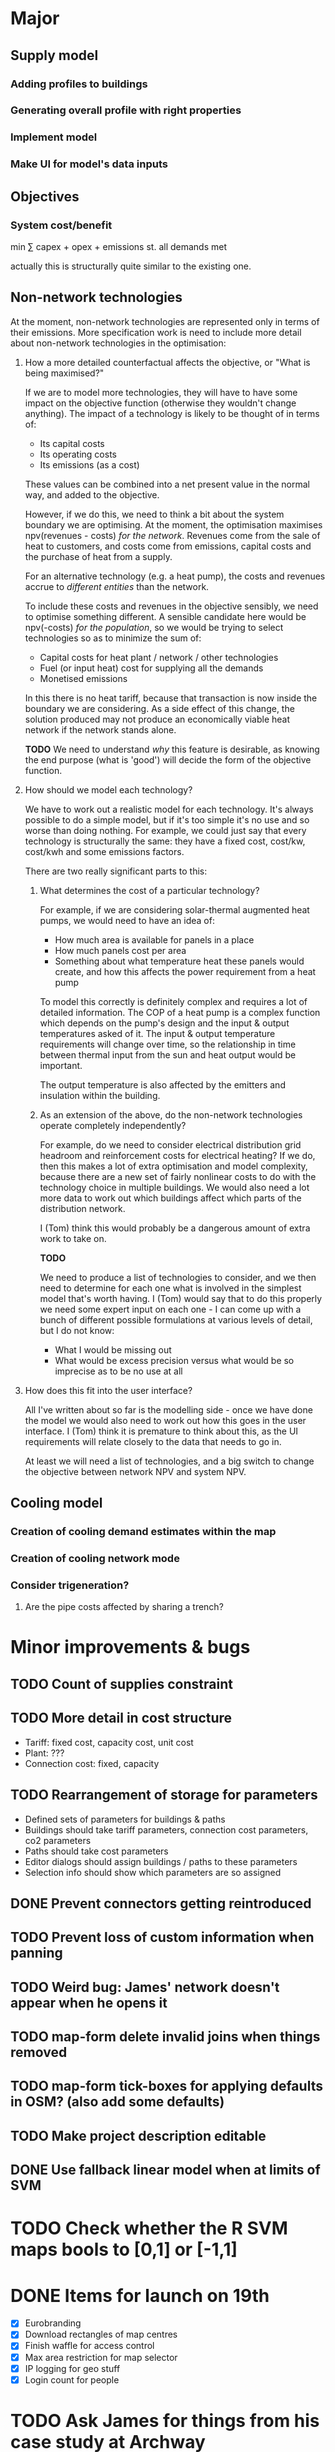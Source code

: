 * Major
** Supply model
*** Adding profiles to buildings
*** Generating overall profile with right properties
*** Implement model
*** Make UI for model's data inputs
** Objectives
*** System cost/benefit
min ∑ capex + opex + emissions
st. all demands met

actually this is structurally quite similar to the existing one.
** Non-network technologies
At the moment, non-network technologies are represented only in terms of their emissions.
More specification work is need to include more detail about non-network technologies in the optimisation:

1. How a more detailed counterfactual affects the objective, or "What is being maximised?"

   If we are to model more technologies, they will have to have some impact on the objective function (otherwise they wouldn't change anything).
   The impact of a technology is likely to be thought of in terms of:

   - Its capital costs
   - Its operating costs
   - Its emissions (as a cost)

   These values can be combined into a net present value in the normal way, and added to the objective.

   However, if we do this, we need to think a bit about the system boundary we are optimising.
   At the moment, the optimisation maximises npv(revenues - costs) /for the network/.
   Revenues come from the sale of heat to customers, and costs come from emissions, capital costs and the purchase of heat from a supply.

   For an alternative technology (e.g. a heat pump), the costs and revenues accrue to /different entities/ than the network.

   To include these costs and revenues in the objective sensibly, we need to optimise something different.
   A sensible candidate here would be npv(-costs) /for the population/, so we would be trying to select technologies so as to minimize the sum of:

   - Capital costs for heat plant / network / other technologies
   - Fuel (or input heat) cost for supplying all the demands
   - Monetised emissions

   In this there is no heat tariff, because that transaction is now inside the boundary we are considering.
   As a side effect of this change, the solution produced may not produce an economically viable heat network if the network stands alone.

   *TODO*
   We need to understand /why/ this feature is desirable, as knowing the end purpose (what is 'good') will decide the form of the objective function.

2. How should we model each technology?

   We have to work out a realistic model for each technology. It's always possible to do a simple model, but if it's too simple it's no use and so worse than doing nothing.
   For example, we could just say that every technology is structurally the same: they have a fixed cost, cost/kw, cost/kwh and some emissions factors. 

   There are two really significant parts to this:

   1. What determines the cost of a particular technology?

      For example, if we are considering solar-thermal augmented heat pumps, we would need to have an idea of:

      - How much area is available for panels in a place
      - How much panels cost per area
      - Something about what temperature heat these panels would create, and how this affects the power requirement from a heat pump

      To model this correctly is definitely complex and requires a lot of detailed information.
      The COP of a heat pump is a complex function which depends on the pump's design and the input & output temperatures asked of it.
      The input & output temperature requirements will change over time, so the relationship in time between thermal input from the sun and heat output would be important.

      The output temperature is also affected by the emitters and insulation within the building.

   2. As an extension of the above, do the non-network technologies operate completely independently?

      For example, do we need to consider electrical distribution grid headroom and reinforcement costs for electrical heating?
      If we do, then this makes a lot of extra optimisation and model complexity, because there are a new set of fairly nonlinear costs to do with the technology choice in multiple buildings.
      We would also need a lot more data to work out which buildings affect which parts of the distribution network.

      I (Tom) think this would probably be a dangerous amount of extra work to take on.

      *TODO* 

      We need to produce a list of technologies to consider, and we then need to determine for each one what is involved in the simplest model that's worth having.
      I (Tom) would say that to do this properly we need some expert input on each one - I can come up with a bunch of different possible formulations at various levels of detail, but I do not know:

      - What I would be missing out
      - What would be excess precision versus what would be so imprecise as to be no use at all

3. How does this fit into the user interface?

   All I've written about so far is the modelling side - once we have done the model we would also need to work out how this goes in the user interface.
   I (Tom) think it is premature to think about this, as the UI requirements will relate closely to the data that needs to go in.

   At least we will need a list of technologies, and a big switch to change the objective between network NPV and system NPV.
** Cooling model
*** Creation of cooling demand estimates within the map
*** Creation of cooling network mode
*** Consider trigeneration?
**** Are the pipe costs affected by sharing a trench?
* Minor improvements & bugs
** TODO Count of supplies constraint
** TODO More detail in cost structure
- Tariff: fixed cost, capacity cost, unit cost
- Plant: ???
- Connection cost: fixed, capacity
** TODO Rearrangement of storage for parameters
- Defined sets of parameters for buildings & paths
- Buildings should take tariff parameters, connection cost parameters, co2 parameters
- Paths should take cost parameters
- Editor dialogs should assign buildings / paths to these parameters
- Selection info should show which parameters are so assigned
** DONE Prevent connectors getting reintroduced
** TODO Prevent loss of custom information when panning
** TODO Weird bug: James' network doesn't appear when he opens it
** TODO map-form delete invalid joins when things removed
** TODO map-form tick-boxes for applying defaults in OSM? (also add some defaults)
** TODO Make project description editable
** DONE Use fallback linear model when at limits of SVM
* TODO Check whether the R SVM maps bools to [0,1] or [-1,1]
* DONE Items for launch on 19th
- [X] Eurobranding
- [X] Download rectangles of map centres
- [X] Finish waffle for access control
- [X] Max area restriction for map selector
- [X] IP logging for geo stuff
- [X] Login count for people
* TODO Ask James for things from his case study at Archway
- [ ] Pipe costs
- [ ] Connection costs
- [ ] Supply costs
* DONE Fix units on pipe cost in map form
* TODO Make solver cancellable (may already work)
* DONE Security on IDs (currently 100% bogus)
* DONE Contact SCIP
* TODO Add diversity curve parameters to UI
* TODO Highlight user-edited objects
We've run out of colours which makes this a bit difficult
Line style is not very visible - maybe only option is to show in table with a filter, or have some other mode or button (chip in the selection info box?)

I could give them a slight highlight

This also relates to questions about whether we want to store this kind of information

Maybe it would be better to have parameter sets with names which we tag buildings with, having a special default row
* TODO Show buildings' connection cost in the table viewer
* DONE Show connection cost as principal in the info panel
* TODO Running time display for running scenarios
* TODO Home button in editor?
* DONE Read Marco's documents
* DONE map-form make x button work on files
* DONE map-form make delete button work in joins list
* DONE Button to delete networks
* DONE Make candidate editor look nicer
* DONE Form validation
* DONE Identify solutions & past versions in project page
* DONE Show running jobs in project page
* DONE geojson download for network
* DONE Sysadmin pages
* DONE Show which supplies have been used as supplies
* DONE Fix units display in candidate editor
* DONE [#A] Make a video about THERMOS editor
* DONE Make resi field importable
* DONE Make import wizard a bit more friendly
- Validation
- Multiple pages
* DONE Show import progress in project page
* DONE Show/manage participants in project page
What should this look like?
* DONE Make email work
* DONE Add delete button for map
* DONE Auto-refresh bits of project page
** DONE Fix reagent first-render flicker in projects.clj
This is simpler than I thought; can use ReactDOM/rehydrate and it mostly works.
There is some stuff about exactly matching text nodes that needs thought
* DONE Add delete button for project
* DONE geojson download for map
* DONE Look into better serverside rendering

Is there some way I can make client-side event handlers not a source of trouble?
At the moment, :on-click #(js/foo) will break on the server side.

Transforming the hiccup input server-side would work but any server-side component that contains this stuff would need to go through said macro.

This is probably roughly acceptable with a bit of work.

Alternatively use someone else's thing (rum) which allegedly works already.
* DONE Use better diversity curve shape
* DONE Put connection cost in interface & model
This should be cost/kWp in the importer, and in the editor
* DONE Fix pipe costs
- [X] In UI, variable and fixed parts
  - [X] Amend specs.path/cost to take global parameters and indicative dimension
  - [X] Pass these values down in editor bits that show cost
- [X] Pass parameters from document
* DONE Fix supply settings units in editor (£/W too big as it's about 1)
* DONE Look at Josh's emails for the right cost terms & exponents
* DONE Stop things getting converted to mm which shouldn't be
* DONE Stop buildings having a base cost in the selecto
* DONE Show heat losses
* DONE Invitation email has {:name "Project name"} sent to it
